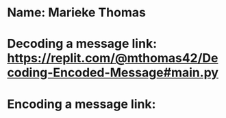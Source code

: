 * Name: Marieke Thomas
* Decoding a message link: https://replit.com/@mthomas42/Decoding-Encoded-Message#main.py
* Encoding a message link:
